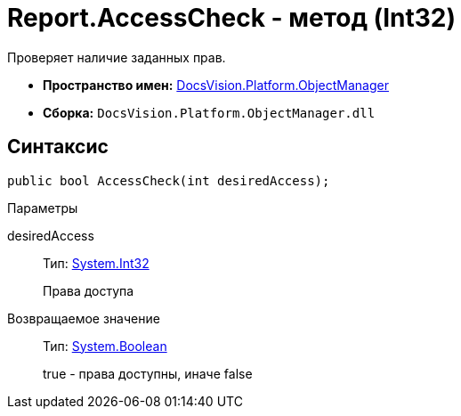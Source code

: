 = Report.AccessCheck - метод (Int32)

Проверяет наличие заданных прав.

* *Пространство имен:* xref:api/DocsVision/Platform/ObjectManager/ObjectManager_NS.adoc[DocsVision.Platform.ObjectManager]
* *Сборка:* `DocsVision.Platform.ObjectManager.dll`

== Синтаксис

[source,csharp]
----
public bool AccessCheck(int desiredAccess);
----

Параметры

desiredAccess::
Тип: http://msdn.microsoft.com/ru-ru/library/system.int32.aspx[System.Int32]
+
Права доступа

Возвращаемое значение::
Тип: http://msdn.microsoft.com/ru-ru/library/system.boolean.aspx[System.Boolean]
+
true - права доступны, иначе false
